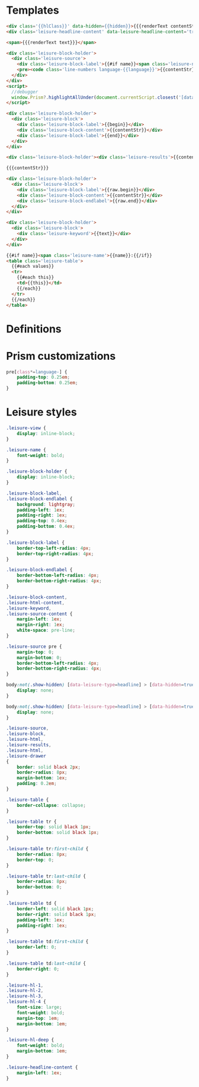 * Templates

#+begin_src html :view Leisure.headline
<div class='{{hlClass}}' data-hidden={{hidden}}>{{{renderText contentStr}}}</div>
<div class='leisure-headline-content' data-leisure-headline-content='true'></div>
#+end_src

#+begin_src html :view Leisure.text
<span>{{{renderText text}}}</span>
#+end_src

#+begin_src html :view Leisure.source
<div class='leisure-block-holder'>
  <div class='leisure-source'>
    <div class='leisure-block-label'>{{#if name}}<span class='leisure-name'>{{name}}: </span>{{/if}}<b><i>{{language}}</i></b></div>
    <pre><code class='line-numbers language-{{language}}'>{{contentStr}}</code></pre>
  </div>
</div>
<script>
  //debugger
  window.Prism?.highlightAllUnder(document.currentScript.closest('[data-leisure-orgid]'))
</script>
#+end_src

#+begin_src html :view Leisure.block
<div class='leisure-block-holder'>
  <div class='leisure-block'>
    <div class='leisure-block-label'>{{begin}}</div>
    <div class='leisure-block-content'>{{contentStr}}</div>
    <div class='leisure-block-label'>{{end}}</div>
  </div>
</div>
#+end_src

#+begin_src html :view Leisure.results
<div class='leisure-block-holder'><div class='leisure-results'>{{contentStr}}</div></div>
#+end_src

#+begin_src html :view Leisure.html
{{{contentStr}}}
#+end_src

#+begin_src html :view Leisure.drawer
<div class='leisure-block-holder'>
  <div class='leisure-block'>
    <div class='leisure-block-label'>{{raw.begin}}</div>
    <div class='leisure-block-content'>{{contentStr}}</div>
    <div class='leisure-block-endlabel'>{{raw.end}}</div>
  </div>
</div>
#+end_src

#+begin_src html :view Leisure.keyword
<div class='leisure-block-holder'>
  <div class='leisure-block'>
    <div class='leisure-keyword'>{{text}}</div>
  </div>
</div>
#+end_src

#+begin_src html :view Leisure.table
{{#if name}}<span class='leisure-name'>{{name}}:{{/if}}
<table class='leisure-table'>
  {{#each values}}
  <tr>
    {{#each this}}
    <td>{{this}}</td>
    {{/each}}
  </tr>
  {{/each}}
</table>
#+end_src

* Definitions
#+begin_export html :head
<link href="prism.css" rel="stylesheet" />
#+end_export

#+begin_export html
<script src="prism.js"></script>
#+end_export

* Prism customizations
#+begin_src css
pre[class*=language-] {
    padding-top: 0.25em;
    padding-bottom: 0.25em;
}
#+end_src

* Leisure styles
#+begin_src css
.leisure-view {
    display: inline-block;
}

.leisure-name {
    font-weight: bold;
}

.leisure-block-holder {
    display: inline-block;
}

.leisure-block-label,
.leisure-block-endlabel {
    background: lightgray;
    padding-left: 1ex;
    padding-right: 1ex;
    padding-top: 0.4ex;
    padding-bottom: 0.4ex;
}

.leisure-block-label {
    border-top-left-radius: 4px;
    border-top-right-radius: 4px;
}

.leisure-block-endlabel {
    border-bottom-left-radius: 4px;
    border-bottom-right-radius: 4px;
}

.leisure-block-content,
.leisure-html-content,
.leisure-keyword,
.leisure-source-content {
    margin-left: 1ex;
    margin-right: 1ex;
    white-space: pre-line;
}

.leisure-source pre {
    margin-top: 0;
    margin-bottom: 0;
    border-bottom-left-radius: 4px;
    border-bottom-right-radius: 4px;
}

body:not(.show-hidden) [data-leisure-type=headline] > [data-hidden=true] {
    display: none;
}

body:not(.show-hidden) [data-leisure-type=headline] > [data-hidden=true] + * {
    display: none;
}

.leisure-source,
.leisure-block,
.leisure-html,
.leisure-results,
.leisure-html,
.leisure-drawer
{
    border: solid black 2px;
    border-radius: 8px;
    margin-bottom: 1ex;
    padding: 0.2em;
}

.leisure-table {
    border-collapse: collapse;
}

.leisure-table tr {
    border-top: solid black 1px;
    border-bottom: solid black 1px;
}

.leisure-table tr:first-child {
    border-radius: 8px;
    border-top: 0;
}

.leisure-table tr:last-child {
    border-radius: 8px;
    border-bottom: 0;
}

.leisure-table td {
    border-left: solid black 1px;
    border-right: solid black 1px;
    padding-left: 1ex;
    padding-right: 1ex;
}

.leisure-table td:first-child {
    border-left: 0;
}

.leisure-table td:last-child {
    border-right: 0;
}

.leisure-hl-1,
.leisure-hl-2,
.leisure-hl-3,
.leisure-hl-4 {
    font-size: large;
    font-weight: bold;
    margin-top: 1em;
    margin-bottom: 1em;
}

.leisure-hl-deep {
    font-weight: bold;
    margin-bottom: 1em;
}

.leisure-headline-content {
    margin-left: 1ex;
}
#+end_src

